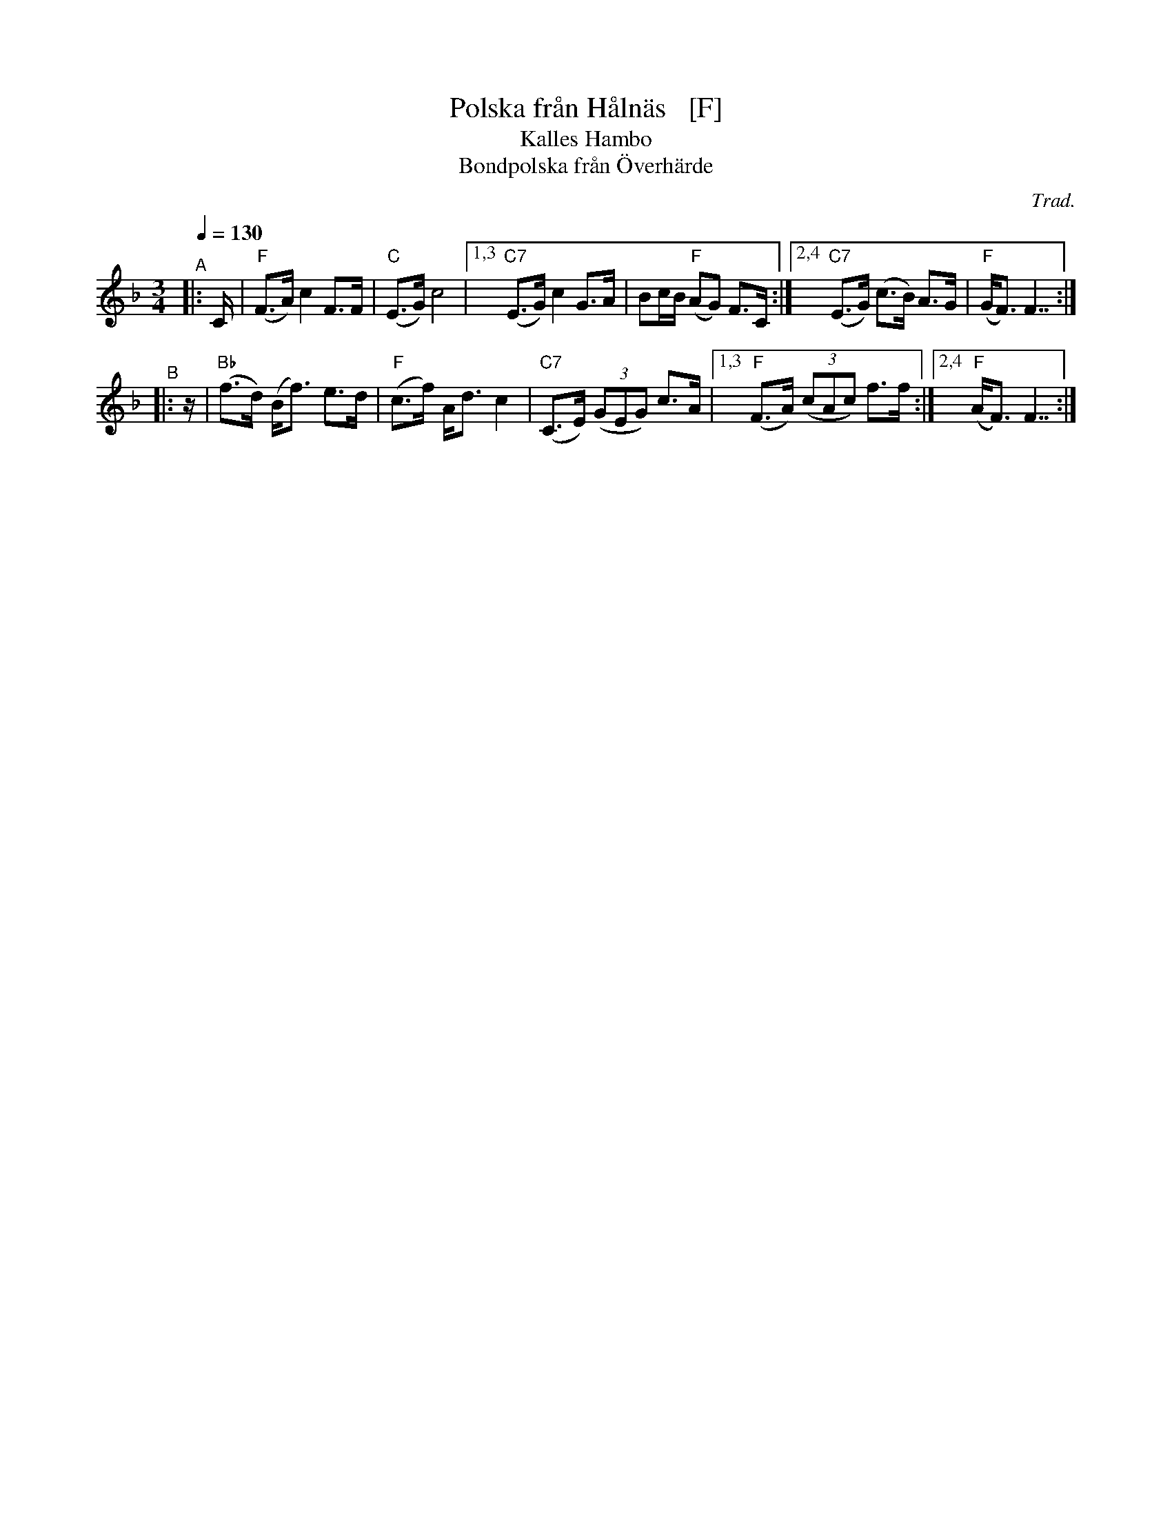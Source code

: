 X: 1
T: Polska fr\aan H\aaln\"as   [F]
N: Could it actually be from H\"alln\"as?
T: Kalles Hambo
T: Bondpolska fr\aan \"Overh\"arde
C: Trad.
R: polska, hambo
S: http://www.nyckelharpa.org/archive/written-music/american-allspel-list/ 2022/9/29
Z: 2022 John Chambers <jc:trillian.mit.edu>
N: Compacted via repeats and multiple endings [JC]
M: 3/4
L: 1/8
Q: 1/4=130
K: F
"^A"|: C/ |\
"F"(F>A) c2 F>F | "C"(E>G) c4 |\
[1,3 "C7"(E>G) c2 G>A | Bc/B/ "F"(AG) F>C :|\
[2,4 "C7"(E>G) (c>B) A>G | "F"(G<F) F7/2 :|
"^B"|: z/ |\
"Bb"(f>d) (B<f) e>d |"F" (c>f) A<d c2 | "C7"(C>E) (3(GEG) c>A |\
[1,3 "F"(F>A) (3(cAc) f>f :|[2,4 "F"(A<F) F7/2 :|
